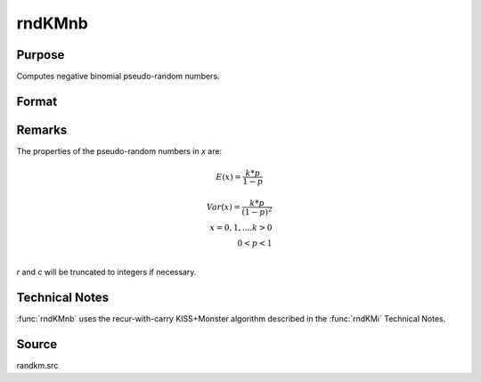
rndKMnb
==============================================

Purpose
----------------

Computes negative binomial pseudo-random numbers.

Format
----------------
.. function:: { x, newstate } = rndKMnb(r, c, k, p, state)

    :param r: number of rows of resulting matrix.
    :type r: scalar

    :param c: number of columns of resulting matrix.
    :type c: scalar

    :param k: "event" argument for negative binomial distribution, scalar or ExE conformable matrix with *r* and *c*.
    :type k: matrix or vector or scalar

    :param p: "probability" argument for negative binomial distribution, scalar or ExE conformable matrix with *r* and *c*.
    :type p: matrix or vector or scalar

    :param state:

        **scalar case**

            *state* = starting seed value only. If -1, GAUSS computes the starting seed based on the system clock.

        **500x1 vector case**

            *state* = the state vector returned from a previous call to one of the ``rndKM`` random number functions.

    :type state: scalar or 500x1 vector

    :return x: negative binomial distributed random numbers.

    :rtype x: RxC matrix

    :return newstate: the updated state.

    :rtype newstate: 500x1 vector

Remarks
-------

The properties of the pseudo-random numbers in *x* are:

.. math::

   E(x) = \frac{k * p}{1 - p}

   Var(x) = \frac{k * p}{(1 - p)^2}\\
   x = 0, 1,....k > 0\\
   0 < p < 1\\

*r* and *c* will be truncated to integers if necessary.

Technical Notes
---------------
:func:`rndKMnb` uses the recur-with-carry KISS+Monster algorithm described in the :func:`rndKMi` Technical Notes.

Source
------

randkm.src
